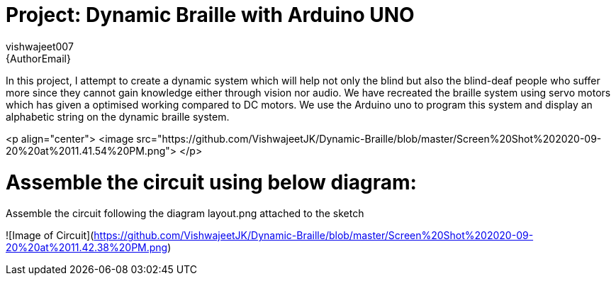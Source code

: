 :Author: vishwajeet007
:Email: {AuthorEmail}
:Date: 07/06/2020
:Revision: version#
:License: Public Domain

= Project: Dynamic Braille with Arduino UNO

In this project, I attempt to create a dynamic system which will help
not only the blind but also the blind-deaf people who suffer more since
they cannot gain knowledge either through vision nor audio. We have
recreated the braille system using servo motors which has given a
optimised working compared to DC motors. We use the Arduino uno to
program this system and display an alphabetic string on the dynamic
braille system.

<p align="center">
    <image src="https://github.com/VishwajeetJK/Dynamic-Braille/blob/master/Screen%20Shot%202020-09-20%20at%2011.41.54%20PM.png">
</p> 

# Assemble the circuit using below diagram:

Assemble the circuit following the diagram layout.png attached to the sketch

![Image of Circuit](https://github.com/VishwajeetJK/Dynamic-Braille/blob/master/Screen%20Shot%202020-09-20%20at%2011.42.38%20PM.png)

